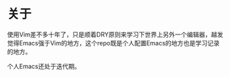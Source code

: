 * 关于
  使用Vim差不多十年了，只是顺着DRY原则来学习下世界上另外一个编辑器，越发
  觉得Emacs强于Vim的地方，这个repo既是个人配置Emacs的地方也是学习记录的地方。

  个人Emacs还处于迭代期。
